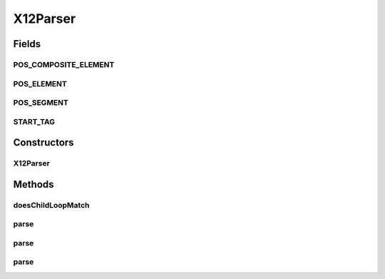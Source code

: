 .. java:import:: java.io BufferedReader

.. java:import:: java.io File

.. java:import:: java.io FileReader

.. java:import:: java.io IOException

.. java:import:: java.io InputStream

.. java:import:: java.io InputStreamReader

.. java:import:: java.io Reader

.. java:import:: java.util Scanner

.. java:import:: java.util.regex Pattern

X12Parser
=========

.. java:package:: org.pb.x12
   :noindex:

.. java:type:: public class X12Parser implements Parser

   The class represents methods used to translate a X12 transaction represented as a file or string into an X12 object.

   :author: Prasad Balan

Fields
------
POS_COMPOSITE_ELEMENT
^^^^^^^^^^^^^^^^^^^^^

.. java:field:: public static final int POS_COMPOSITE_ELEMENT
   :outertype: X12Parser

   Constant \ ``POS_COMPOSITE_ELEMENT=104``\

POS_ELEMENT
^^^^^^^^^^^

.. java:field:: public static final int POS_ELEMENT
   :outertype: X12Parser

   Constant \ ``POS_ELEMENT=3``\

POS_SEGMENT
^^^^^^^^^^^

.. java:field:: public static final int POS_SEGMENT
   :outertype: X12Parser

   Constant \ ``POS_SEGMENT=105``\

START_TAG
^^^^^^^^^

.. java:field:: public static final String START_TAG
   :outertype: X12Parser

   Constant \ ``START_TAG="ISA"``\

Constructors
------------
X12Parser
^^^^^^^^^

.. java:constructor:: public X12Parser(Cf cf)
   :outertype: X12Parser

   Constructor for X12Parser.

   :param cf: a \ :java:ref:`Cf`\  object.

Methods
-------
doesChildLoopMatch
^^^^^^^^^^^^^^^^^^

.. java:method::  boolean doesChildLoopMatch(Cf parent, String[] tokens)
   :outertype: X12Parser

   Checks if the segment (or line read) matches to any of the child loops configuration.

   :param parent: Cf
   :param tokens: String[] represents the segment broken into elements
   :return: boolean

parse
^^^^^

.. java:method:: public EDI parse(File fileName) throws FormatException, IOException
   :outertype: X12Parser

   {@inheritDoc} The method takes a X12 file and converts it into a X2 object. The X12 class has methods to convert it into XML format as well as methods to modify the contents.

parse
^^^^^

.. java:method:: public EDI parse(InputStream source) throws FormatException, IOException
   :outertype: X12Parser

   The method takes a InputStream and converts it into a X2 object. The X12 class has methods to convert it into XML format as well as methods to modify the contents.

   :param source: InputStream
   :throws java.io.IOException: if any.
   :throws FormatException: if any.
   :return: the X12 object

parse
^^^^^

.. java:method:: public EDI parse(String source) throws FormatException
   :outertype: X12Parser

   The method takes a X12 string and converts it into a X2 object. The X12 class has methods to convert it into XML format as well as methods to modify the contents.

   :param source: String
   :throws FormatException: if any.
   :return: the X12 object

